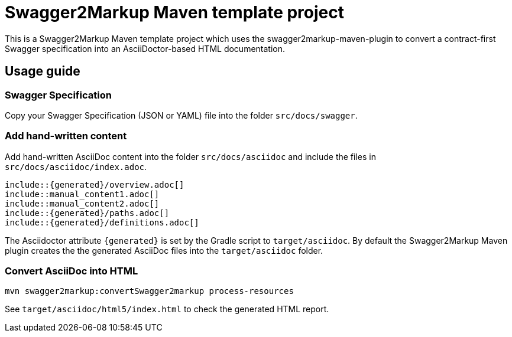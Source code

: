 = Swagger2Markup Maven template project

This is a Swagger2Markup Maven template project which uses the swagger2markup-maven-plugin to convert a contract-first Swagger specification into an AsciiDoctor-based HTML documentation.

== Usage guide

=== Swagger Specification

Copy your Swagger Specification (JSON or YAML) file into the folder `src/docs/swagger`.

=== Add hand-written content

Add hand-written AsciiDoc content into the folder `src/docs/asciidoc` and include the files in `src/docs/asciidoc/index.adoc`.

```
\include::{generated}/overview.adoc[]
\include::manual_content1.adoc[]
\include::manual_content2.adoc[]
\include::{generated}/paths.adoc[]
\include::{generated}/definitions.adoc[]
```

The Asciidoctor attribute `{generated}` is set by the Gradle script to `target/asciidoc`. By default the Swagger2Markup Maven plugin creates the the generated AsciiDoc files into the `target/asciidoc` folder.

=== Convert AsciiDoc into HTML

[source]
----
mvn swagger2markup:convertSwagger2markup process-resources
----

See `target/asciidoc/html5/index.html` to check the generated HTML report.